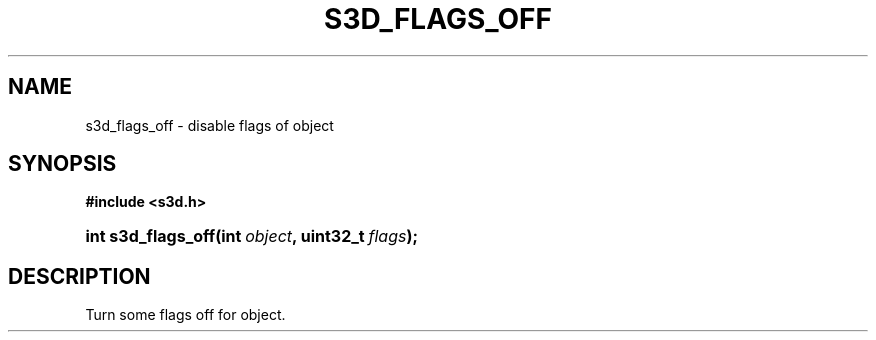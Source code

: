 .\"     Title: s3d_flags_off
.\"    Author:
.\" Generator: DocBook XSL Stylesheets
.\"
.\"    Manual:
.\"    Source:
.\"
.TH "S3D_FLAGS_OFF" "3" "" "" ""
.\" disable hyphenation
.nh
.\" disable justification (adjust text to left margin only)
.ad l
.SH "NAME"
s3d_flags_off \- disable flags of object
.SH "SYNOPSIS"
.sp
.ft B
.nf
#include <s3d\&.h>
.fi
.ft
.HP 18
.BI "int s3d_flags_off(int\ " "object" ", uint32_t\ " "flags" ");"
.SH "DESCRIPTION"
.PP
Turn some flags off for object\&.

